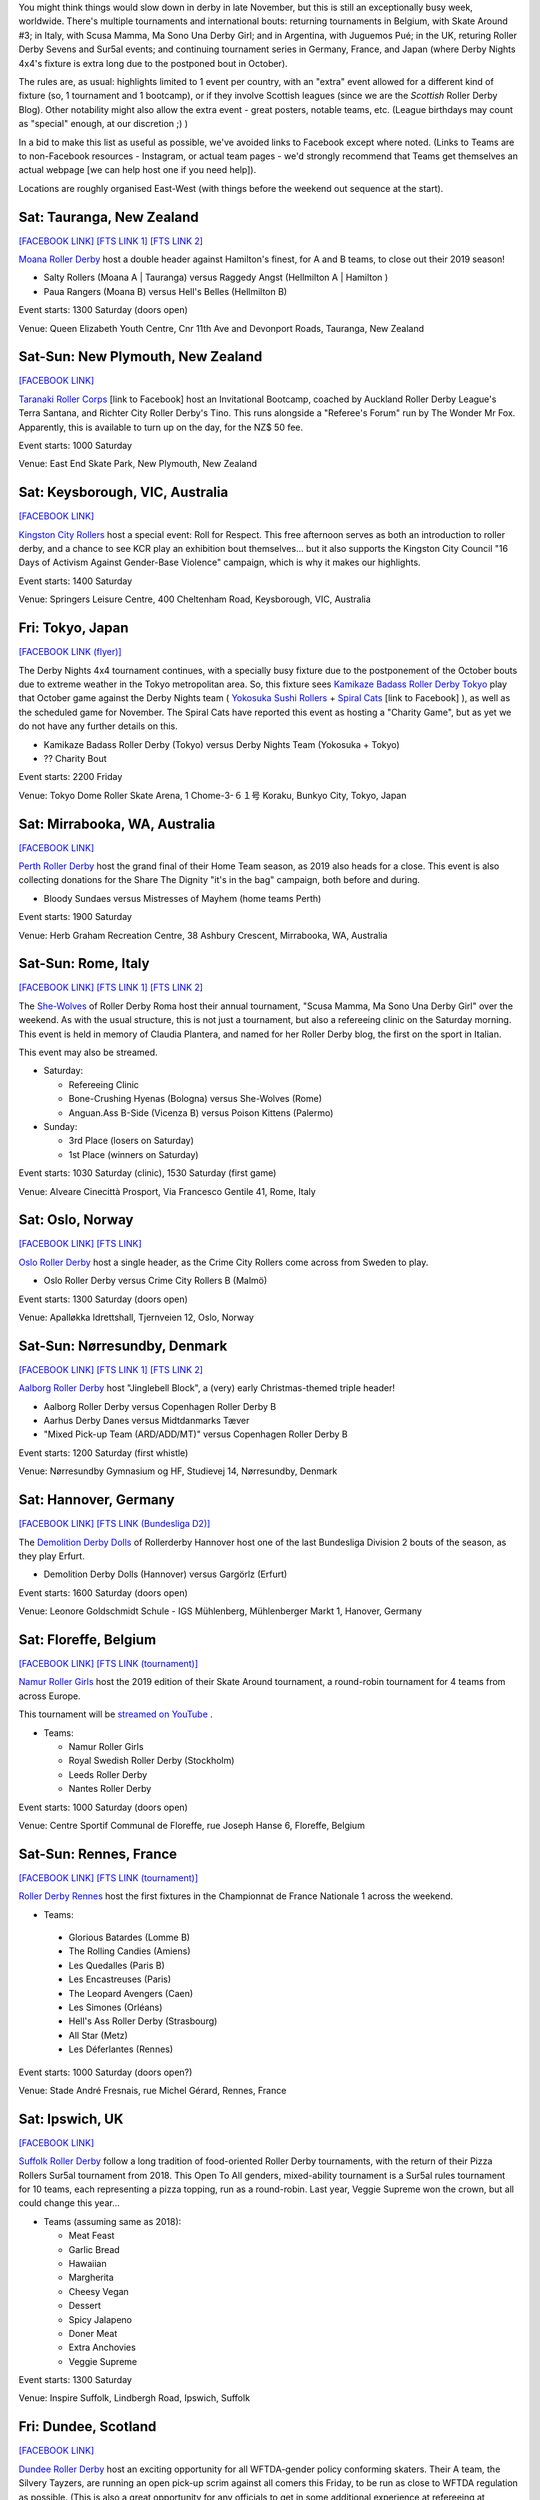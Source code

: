 .. title: Weekend Highlights: 23 Nov 2019
.. slug: weekendhighlights-23112019
.. date: 2019-11-18 19:20:00 UTC+00:00
.. tags: weekend highlights, new zealand roller derby, australian roller derby, japanese roller derby, national tournament, roller derby sevens, german roller derby, french roller derby, belgian roller derby, danish roller derby, argentine roller derby, british roller derby, italian roller derby, refereeing clinic, spanish roller derby, norwegian roller derby,
.. category:
.. link:
.. description:
.. type: text
.. author: aoanla

You might think things would slow down in derby in late November, but this is still an exceptionally busy week, worldwide. There's multiple tournaments and international bouts: returning tournaments in Belgium, with Skate Around #3;  in Italy, with Scusa Mamma, Ma Sono Una Derby Girl; and in Argentina, with Juguemos Pué; in the UK, returing Roller Derby Sevens and Sur5al events; and continuing tournament series in Germany, France, and Japan (where Derby Nights 4x4's fixture is extra long due to the postponed bout in October).

The rules are, as usual: highlights limited to 1 event per country, with an "extra" event allowed for a different kind of fixture
(so, 1 tournament and 1 bootcamp), or if they involve Scottish leagues (since we are the *Scottish* Roller Derby Blog).
Other notability might also allow the extra event - great posters, notable teams, etc. (League birthdays may count as "special" enough, at our discretion ;) )

In a bid to make this list as useful as possible, we've avoided links to Facebook except where noted.
(Links to Teams are to non-Facebook resources - Instagram, or actual team pages - we'd strongly recommend that Teams
get themselves an actual webpage [we can help host one if you need help]).

Locations are roughly organised East-West (with things before the weekend out sequence at the start).

.. image:: /images/2019/11/23Nov-wkly-map.png
  :alt: Map of all events (coded by type)
  :width: 100 %

.. TEASER_END

Sat: Tauranga, New Zealand
-----------------------------------

`[FACEBOOK LINK]`__
`[FTS LINK 1]`__
`[FTS LINK 2]`__

.. __: https://www.facebook.com/events/502876926971120/
.. __: http://www.flattrackstats.com/bouts/112429/overview
.. __: http://www.flattrackstats.com/bouts/112430/overview

`Moana Roller Derby`_ host a double header against Hamilton's finest, for A and B teams, to close out their 2019 season!

.. _Moana Roller Derby: https://www.instagram.com/moanarollerderby/

- Salty Rollers (Moana A \| Tauranga) versus Raggedy Angst (Hellmilton A \| Hamilton )
- Paua Rangers (Moana B) versus Hell's Belles (Hellmilton B)

Event starts: 1300 Saturday (doors open)

Venue: Queen Elizabeth Youth Centre, Cnr 11th Ave and Devonport Roads, Tauranga, New Zealand

Sat-Sun: New Plymouth, New Zealand
------------------------------------

`[FACEBOOK LINK]`__

.. __: https://www.facebook.com/events/2393424020905343/

`Taranaki Roller Corps`_ [link to Facebook] host an Invitational Bootcamp, coached by Auckland Roller Derby League's Terra Santana, and Richter City Roller Derby's Tino. This runs alongside a "Referee's Forum" run by The Wonder Mr Fox. Apparently, this is available to turn up on the day, for the NZ$ 50 fee.

.. _Taranaki Roller Corps: https://www.facebook.com/taranakirollercorps/

Event starts: 1000 Saturday

Venue: East End Skate Park, New Plymouth, New Zealand

Sat: Keysborough, VIC, Australia
--------------------------------

`[FACEBOOK LINK]`__

.. __: https://www.facebook.com/events/538102196985737/

`Kingston City Rollers`_ host a special event: Roll for Respect. This free afternoon serves as both an introduction to roller derby, and a chance to see KCR play an exhibition bout themselves... but it also supports the Kingston City Council "16 Days of Activism Against Gender-Base Violence" campaign, which is why it makes our highlights.

.. _Kingston City Rollers: https://www.kingstoncityrollers.com.au/

Event starts: 1400 Saturday

Venue: Springers Leisure Centre, 400 Cheltenham Road, Keysborough, VIC, Australia


Fri: Tokyo, Japan
--------------------------------

`[FACEBOOK LINK (flyer)]`__

.. __: tba


The Derby Nights 4x4 tournament continues, with a specially busy fixture due to the postponement of the October bouts due to extreme weather in the Tokyo metropolitan area.
So, this fixture sees `Kamikaze Badass Roller Derby Tokyo`_ play that October game against the Derby Nights team ( `Yokosuka Sushi Rollers`_ + `Spiral Cats`_ [link to Facebook] ), as well as the scheduled game for November. The Spiral Cats have reported this event as hosting a "Charity Game", but as yet we do not have any further details on this.

.. _Kamikaze Badass Roller Derby Tokyo: https://kamikazebadassrdjpn.amebaownd.com/
.. _Yokosuka Sushi Rollers: https://www.instagram.com/yokosukasushirollers
.. _Spiral Cats: https://www.facebook.com/spiralcatsrollerderby/

- Kamikaze Badass Roller Derby (Tokyo) versus Derby Nights Team (Yokosuka + Tokyo)
- ?? Charity Bout

Event starts: 2200 Friday

Venue: Tokyo Dome Roller Skate Arena, 1 Chome-3-６１号 Koraku, Bunkyo City, Tokyo, Japan

Sat: Mirrabooka, WA, Australia
--------------------------------

`[FACEBOOK LINK]`__

.. __: https://www.facebook.com/events/295779701084784/

`Perth Roller Derby`_ host the grand final of their Home Team season, as 2019 also heads for a close. This event is also collecting donations for the Share The Dignity "it's in the bag" campaign, both before and during.

.. _Perth Roller Derby: https://www.perthrollerderby.com.au/

- Bloody Sundaes versus Mistresses of Mayhem (home teams Perth)

Event starts: 1900 Saturday

Venue: Herb Graham Recreation Centre, 38 Ashbury Crescent, Mirrabooka, WA, Australia


Sat-Sun: Rome, Italy
--------------------------------

`[FACEBOOK LINK]`__
`[FTS LINK 1]`__
`[FTS LINK 2]`__

.. __: https://www.facebook.com/events/403752666970220/
.. __: http://www.flattrackstats.com/node/112309
.. __: http://www.flattrackstats.com/node/112310


The `She-Wolves`_ of Roller Derby Roma host their annual tournament, "Scusa Mamma, Ma Sono Una Derby Girl" over the weekend. As with the usual structure, this is not just a tournament, but also a refereeing clinic on the Saturday morning. This event is held in memory of Claudia Plantera, and named for her Roller Derby blog, the first on the sport in Italian.

This event may also be streamed.

.. _She-Wolves: https://www.instagram.com/shewolves_romarollerderby/

- Saturday:

  - Refereeing Clinic
  - Bone-Crushing Hyenas (Bologna) versus She-Wolves (Rome)
  - Anguan.Ass B-Side (Vicenza B) versus Poison Kittens (Palermo)

- Sunday:

  - 3rd Place (losers on Saturday)
  - 1st Place (winners on Saturday)

Event starts: 1030 Saturday (clinic), 1530 Saturday (first game)

Venue: Alveare Cinecittà Prosport, Via Francesco Gentile 41, Rome, Italy

Sat: Oslo, Norway
--------------------------------

`[FACEBOOK LINK]`__
`[FTS LINK]`__

.. __: https://www.facebook.com/events/981961988808815/
.. __: http://www.flattrackstats.com/node/111971


`Oslo Roller Derby`_ host a single header, as the Crime City Rollers come across from Sweden to play.

.. _Oslo Roller Derby: http://oslorollerderby.no

- Oslo Roller Derby versus Crime City Rollers B (Malmö)

Event starts: 1300 Saturday (doors open)

Venue: Apalløkka Idrettshall, Tjernveien 12, Oslo, Norway


Sat-Sun: Nørresundby, Denmark
--------------------------------

`[FACEBOOK LINK]`__
`[FTS LINK 1]`__
`[FTS LINK 2]`__

.. __: https://www.facebook.com/events/436967950292169/
.. __: http://www.flattrackstats.com/node/112385
.. __: http://www.flattrackstats.com/node/112411


`Aalborg Roller Derby`_ host "Jinglebell Block", a (very) early Christmas-themed triple header!

.. _Aalborg Roller Derby: https://aalborgrollerderby.dk/

- Aalborg Roller Derby versus Copenhagen Roller Derby B
- Aarhus Derby Danes versus Midtdanmarks Tæver
- "Mixed Pick-up Team (ARD/ADD/MT)" versus Copenhagen Roller Derby B

Event starts: 1200 Saturday (first whistle)

Venue: Nørresundby Gymnasium og HF, Studievej 14, Nørresundby, Denmark

Sat: Hannover, Germany
--------------------------------

`[FACEBOOK LINK]`__
`[FTS LINK (Bundesliga D2)]`__

.. __: https://www.facebook.com/events/545349532867097/
.. __: http://www.flattrackstats.com/tournaments/107929/overview


The `Demolition Derby Dolls`_ of Rollerderby Hannover host one of the last Bundesliga Division 2 bouts of the season, as they play Erfurt.

.. _Demolition Derby Dolls: http://dolls.rollerderby-hannover.de/

- Demolition Derby Dolls (Hannover) versus Gargörlz (Erfurt)

Event starts: 1600 Saturday (doors open)

Venue: Leonore Goldschmidt Schule - IGS Mühlenberg, Mühlenberger Markt 1, Hanover, Germany



Sat: Floreffe, Belgium
--------------------------------

`[FACEBOOK LINK]`__
`[FTS LINK (tournament)]`__

.. __: https://www.facebook.com/events/1273579319471690/
.. __: http://www.flattrackstats.com/tournaments/112200/overview


`Namur Roller Girls`_ host the 2019 edition of their Skate Around tournament, a round-robin tournament for 4 teams from across Europe.

This tournament will be `streamed on YouTube`__ .

.. _Namur Roller Girls: https://www.namurrollergirls.be/
.. __: https://www.youtube.com/channel/UCassvdMhtxJncyPv2bRFj2Q

- Teams:

  - Namur Roller Girls
  - Royal Swedish Roller Derby (Stockholm)
  - Leeds Roller Derby
  - Nantes Roller Derby

Event starts: 1000 Saturday (doors open)

Venue: Centre Sportif Communal de Floreffe, rue Joseph Hanse 6, Floreffe, Belgium

Sat-Sun: Rennes, France
--------------------------------

`[FACEBOOK LINK]`__
`[FTS LINK (tournament)]`__

.. __: https://www.facebook.com/events/1252335774948935/
.. __: http://www.flattrackstats.com/tournaments/111937/overview


`Roller Derby Rennes`_ host the first fixtures in the Championnat de France Nationale 1 across the weekend.

.. _Roller Derby Rennes: https://www.rollerderbyrennes.fr/

- Teams:

 - Glorious Batardes (Lomme B)
 - The Rolling Candies (Amiens)
 - Les Quedalles (Paris B)
 - Les Encastreuses (Paris)
 - The Leopard Avengers (Caen)
 - Les Simones (Orléans)
 - Hell's Ass Roller Derby (Strasbourg)
 - All Star (Metz)
 - Les Déferlantes (Rennes)

Event starts: 1000 Saturday (doors open?)

Venue: Stade André Fresnais, rue Michel Gérard, Rennes, France

Sat: Ipswich, UK
--------------------------------

`[FACEBOOK LINK]`__

.. __: https://www.facebook.com/events/1101551196701052/

`Suffolk Roller Derby`_ follow a long tradition of food-oriented Roller Derby tournaments, with the return of their Pizza Rollers Sur5al tournament from 2018. This Open To All genders, mixed-ability tournament is a Sur5al rules tournament for 10 teams, each representing a pizza topping, run as a round-robin. Last year, Veggie Supreme won the crown, but all could change this year...

.. _Suffolk Roller Derby: http://www.suffolkrollerderby.com/

- Teams (assuming same as 2018):

  - Meat Feast
  - Garlic Bread
  - Hawaiian
  - Margherita
  - Cheesy Vegan
  - Dessert
  - Spicy Jalapeno
  - Doner Meat
  - Extra Anchovies
  - Veggie Supreme

Event starts: 1300 Saturday

Venue: Inspire Suffolk, Lindbergh Road, Ipswich, Suffolk

Fri: Dundee, Scotland
--------------------------------

`[FACEBOOK LINK]`__

.. __: https://www.facebook.com/events/662785560881292/


`Dundee Roller Derby`_ host an exciting opportunity for all WFTDA-gender policy conforming skaters. Their A team, the Silvery Tayzers, are running an open pick-up scrim against all comers this Friday, to be run as close to WFTDA regulation as possible. (This is also a great opportunity for any officials to get in some additional experience at refereeing at regulation level, but in a less stressful context.)

.. _Dundee Roller Derby: https://dundeerollerderby.wixsite.com/thedrd

- Silvery Tayzers (Dundee) versus "The World"

Event starts: 2000 Friday

Venue: Dundee International Sports Centre, Mains Loan, Dundee, Scotland


Sat: Salford, UK
--------------------------------

`[FACEBOOK LINK]`__

.. __: https://www.facebook.com/events/2387899864868048/?active_tab=discussion

`Team Metal Legs`_ [link to Facebook](the exhibition team for skaters who have recovered from a serious injury) and `nömads uk`_ [link to Facebook](the North-of-England based challenge team) once again host the return of their annual `Roller Derby Sevens`_ Tournament.

.. _Team Metal Legs: https://www.facebook.com/TeamMetalLegs
.. _nömads uk: https://www.facebook.com/nomadsUKderby/
.. _Roller Derby Sevens: https://docs.google.com/document/d/1rsdpDACXou9PL_wIZgPhZltHvF0ScWmlcyfhH6uWTC4/edit?

- Teams:

  - Team Metal Legs
  - Furious Revolution (Rainy City / Manchester Roller Derby)
  - nömads
  - Team Unicorn (London-ish exhib team)
  - 9 Lives (?)
  - Savage Lilies (Wirral)
  - Team iCCRediBle (Central City?)
  - Rainy Rainbow (Rainy City?)

Event starts: 1030 Saturday

Venue: University of Salford Sports Centre, University of Salford Sports Centre, University Road, Salford, UK

Sat: Valencia, Spain
--------------------------------

`[FACEBOOK LINK]`__
`[FTS LINK 1]`__
`[FTS LINK 2]`__

.. __: https://www.facebook.com/events/609732056447002/
.. __: http://www.flattrackstats.com/node/112371
.. __: http://www.flattrackstats.com/node/112372


`Valencia Roller Derby`_ host an international double header, as they invite London Roller Derby across to play!

.. _Valencia Roller Derby: https://www.instagram.com/valenciarollerderby/

- Rayo Dockers (Valencia) versus Batter C Power (London C)
- Rayo B-Lockers (Valencia B) versus "The D Team" (London D)

Event starts: 1615 Saturday (doors open)

Venue: Pavelló Malva-Rosa, C/ Isabel de Villena, 161, Valencia, Spain


Sat: Madrid, Spain
--------------------------------

`[FACEBOOK LINK]`__
`[FTS LINK]`__

.. __: https://www.facebook.com/events/601194590652741/
.. __: http://www.flattrackstats.com/bouts/112431/overview


`Roller Derby Black Thunders Madrid`_ host a double header event, to close out the Spanish season.

.. _Roller Derby Black Thunders Madrid: https://www.instagram.com/blackthundersderbydames/

- Hijas de la Tormenta (Black Thunders Madrid B) versus Las Judas / Nafarriors (Iruña + Malaga)
- Hijas de la Tormenta versus Nafarriors (Iruña)

Event starts: 1600 Saturday

Venue: Paseo de la plata y castañar 7, Madrid, Spain

Sat-Sun: San Salvador de Jujuy, Argentina
--------------------------------------------

`[FACEBOOK LINK]`__
`[FTS LINK]`__

.. __: https://www.facebook.com/events/2433309043610212/
.. __: tba


`Mortal Kollas Roller Derby`_ host the 4th Juguemos Pué! tournament, serving the leagues of Northern Argentina. We've reached out to Mortal Kollas for more info, and will update this when we know more.

.. _Mortal Kollas Roller Derby: https://www.instagram.com/mortalkollasrollerderby

- PENDING INFO FROM MORTAL KOLLAS

Event starts: ??

Venue: Rectorado Unju, Avenida Bolivia 1239, San Salvador de Jujuy, Argentina


=======

Also of interest, due to their attendees:
===========================================

Fri-Sun: The Internet
--------------------------------

`[FACEBOOK LINK]`__

.. __: https://www.facebook.com/events/400676153882716/

As we `trailed`_ a bit ago, `Rule 56`_ , the UK based Roller Derby community coaching entity, is holding their 2019 Coaching Summit, Derby Stance Online, over this weekend.
With a host of exciting speakers, all available via a webinar system (which allows interactive sessions for attendees), and a live machine-translated transcription service, to support those who don't speak English, or are deaf or hard of hearing, this is planned to be Rule 56's best edition of the event. Read our linked trailer article for more details, or follow the Rule 56 link for their own direct resources.

.. _trailed: https://www.scottishrollerderbyblog.com/posts/2019/10/derbystance-2019/
.. _Rule 56: http://www.rulefiftysix.com/derby-stance

Event starts: 0830 PM (GMT) Thursday (Keynote); 1130 AM GMT Friday (main conference)

Venue: The Internet, http://www.rulefiftysix.com/derby-stance
